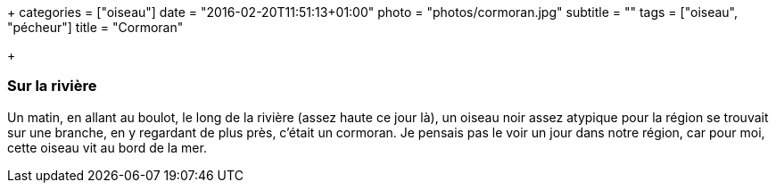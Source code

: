 +++
categories = ["oiseau"]
date = "2016-02-20T11:51:13+01:00"
photo = "photos/cormoran.jpg"
subtitle = ""
tags = ["oiseau", "pécheur"]
title = "Cormoran"

+++

=== Sur la rivière

Un matin, en allant au boulot, le long de la rivière (assez haute ce jour là), un oiseau noir assez atypique pour la région se trouvait sur une branche, en y regardant de plus près, c'était un cormoran. Je pensais pas le voir un jour dans notre région, car pour moi, cette oiseau vit au bord de la mer.
